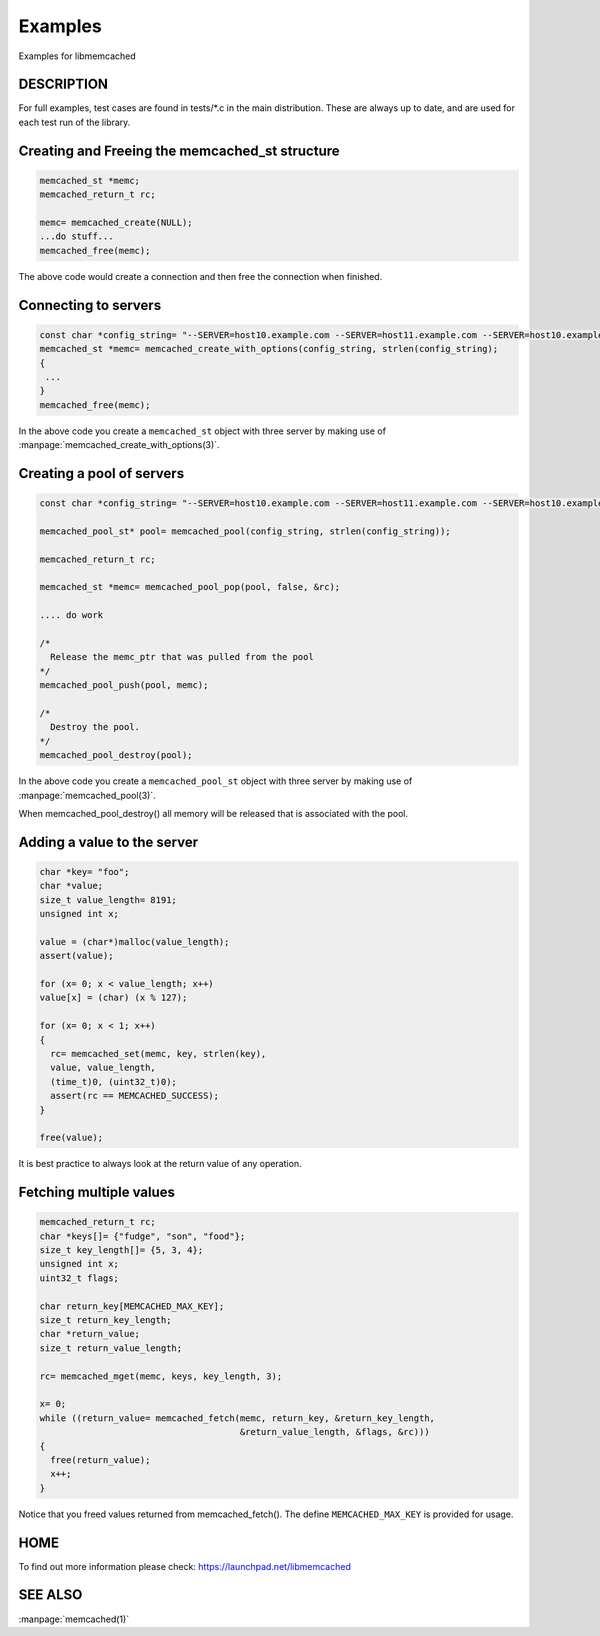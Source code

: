========
Examples
========

Examples for libmemcached

-----------
DESCRIPTION
-----------


For full examples, test cases are found in tests/\*.c in the main
distribution. These are always up to date, and are used for each test run of
the library.

-----------------------------------------------
Creating and Freeing the memcached_st structure
-----------------------------------------------


.. code-block:: c

   memcached_st *memc;
   memcached_return_t rc;
 
   memc= memcached_create(NULL);
   ...do stuff...
   memcached_free(memc);


The above code would create a connection and then free the connection when
finished.


---------------------
Connecting to servers
---------------------



.. code-block:: c

   const char *config_string= "--SERVER=host10.example.com --SERVER=host11.example.com --SERVER=host10.example.com"
   memcached_st *memc= memcached_create_with_options(config_string, strlen(config_string);
   {
    ...
   }
   memcached_free(memc);


In the above code you create a \ ``memcached_st``\  object with three server by making use of :manpage:`memcached_create_with_options(3)`.


--------------------------
Creating a pool of servers
--------------------------



.. code-block:: c

  const char *config_string= "--SERVER=host10.example.com --SERVER=host11.example.com --SERVER=host10.example.com"; 
  
  memcached_pool_st* pool= memcached_pool(config_string, strlen(config_string));

  memcached_return_t rc;

  memcached_st *memc= memcached_pool_pop(pool, false, &rc);

  .... do work

  /*
    Release the memc_ptr that was pulled from the pool
  */
  memcached_pool_push(pool, memc);

  /*
    Destroy the pool.
  */
  memcached_pool_destroy(pool);



In the above code you create a \ ``memcached_pool_st``\  object with three
server by making use of :manpage:`memcached_pool(3)`.

When memcached_pool_destroy() all memory will be released that is associated
with the pool.


----------------------------
Adding a value to the server
----------------------------



.. code-block:: c

   char *key= "foo";
   char *value;
   size_t value_length= 8191;
   unsigned int x;
 
   value = (char*)malloc(value_length);
   assert(value);
 
   for (x= 0; x < value_length; x++)
   value[x] = (char) (x % 127);
 
   for (x= 0; x < 1; x++)
   {
     rc= memcached_set(memc, key, strlen(key), 
     value, value_length,
     (time_t)0, (uint32_t)0);
     assert(rc == MEMCACHED_SUCCESS);
   }
 
   free(value);


It is best practice to always look at the return value of any operation.


------------------------
Fetching multiple values
------------------------



.. code-block:: c

   memcached_return_t rc;
   char *keys[]= {"fudge", "son", "food"};
   size_t key_length[]= {5, 3, 4};
   unsigned int x;
   uint32_t flags;
 
   char return_key[MEMCACHED_MAX_KEY];
   size_t return_key_length;
   char *return_value;
   size_t return_value_length;
 
   rc= memcached_mget(memc, keys, key_length, 3);
 
   x= 0;
   while ((return_value= memcached_fetch(memc, return_key, &return_key_length, 
                                         &return_value_length, &flags, &rc)))
   {
     free(return_value);
     x++;
   }


Notice that you freed values returned from memcached_fetch(). The define
\ ``MEMCACHED_MAX_KEY``\  is provided for usage.



----
HOME
----


To find out more information please check:
`https://launchpad.net/libmemcached <https://launchpad.net/libmemcached>`_


--------
SEE ALSO
--------


:manpage:`memcached(1)`

